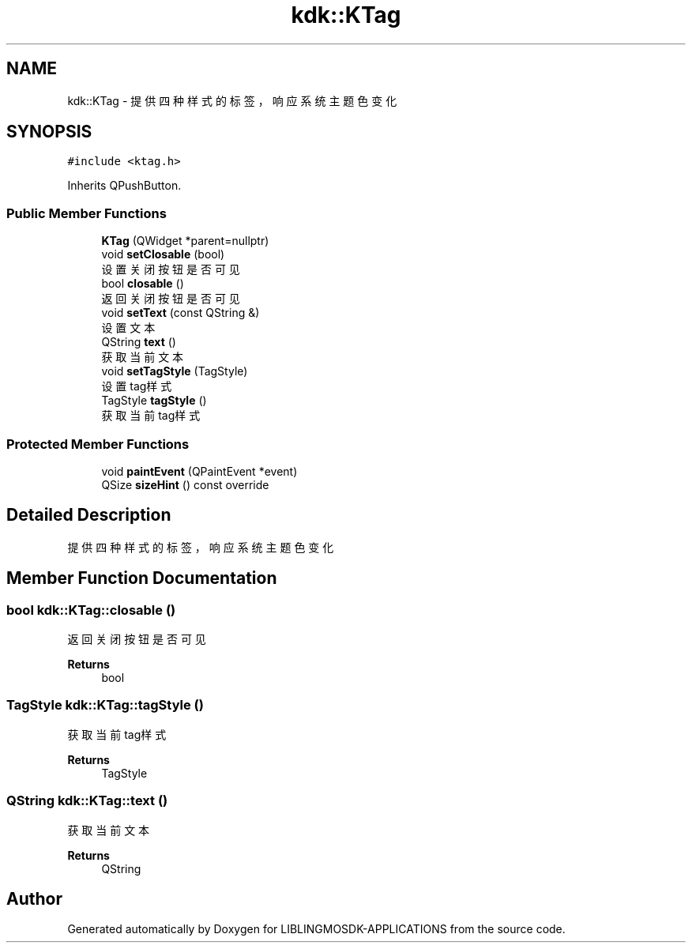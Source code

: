 .TH "kdk::KTag" 3 "Thu Oct 12 2023" "Version version:2.3" "LIBLINGMOSDK-APPLICATIONS" \" -*- nroff -*-
.ad l
.nh
.SH NAME
kdk::KTag \- 提供四种样式的标签，响应系统主题色变化  

.SH SYNOPSIS
.br
.PP
.PP
\fC#include <ktag\&.h>\fP
.PP
Inherits QPushButton\&.
.SS "Public Member Functions"

.in +1c
.ti -1c
.RI "\fBKTag\fP (QWidget *parent=nullptr)"
.br
.ti -1c
.RI "void \fBsetClosable\fP (bool)"
.br
.RI "设置关闭按钮是否可见 "
.ti -1c
.RI "bool \fBclosable\fP ()"
.br
.RI "返回关闭按钮是否可见 "
.ti -1c
.RI "void \fBsetText\fP (const QString &)"
.br
.RI "设置文本 "
.ti -1c
.RI "QString \fBtext\fP ()"
.br
.RI "获取当前文本 "
.ti -1c
.RI "void \fBsetTagStyle\fP (TagStyle)"
.br
.RI "设置tag样式 "
.ti -1c
.RI "TagStyle \fBtagStyle\fP ()"
.br
.RI "获取当前tag样式 "
.in -1c
.SS "Protected Member Functions"

.in +1c
.ti -1c
.RI "void \fBpaintEvent\fP (QPaintEvent *event)"
.br
.ti -1c
.RI "QSize \fBsizeHint\fP () const override"
.br
.in -1c
.SH "Detailed Description"
.PP 
提供四种样式的标签，响应系统主题色变化 
.SH "Member Function Documentation"
.PP 
.SS "bool kdk::KTag::closable ()"

.PP
返回关闭按钮是否可见 
.PP
\fBReturns\fP
.RS 4
bool 
.RE
.PP

.SS "TagStyle kdk::KTag::tagStyle ()"

.PP
获取当前tag样式 
.PP
\fBReturns\fP
.RS 4
TagStyle 
.RE
.PP

.SS "QString kdk::KTag::text ()"

.PP
获取当前文本 
.PP
\fBReturns\fP
.RS 4
QString 
.RE
.PP


.SH "Author"
.PP 
Generated automatically by Doxygen for LIBLINGMOSDK-APPLICATIONS from the source code\&.

